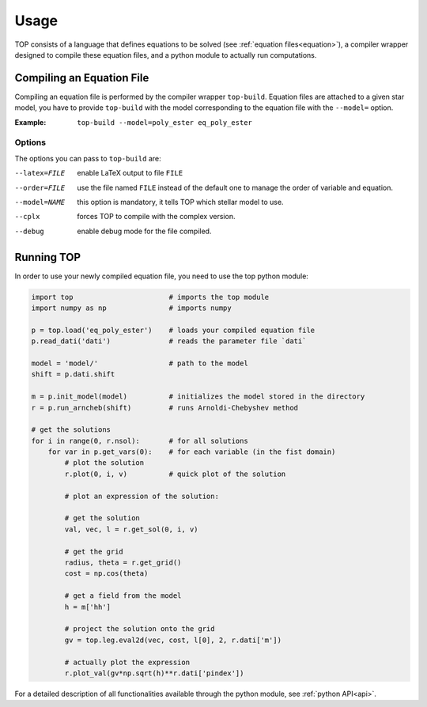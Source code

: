 .. _usage:

#####
Usage
#####

TOP consists of a language that defines equations to be solved (see
:ref:`equation files<equation>`), a compiler wrapper designed to compile these
equation files, and a python module to actually run computations.

Compiling an Equation File
==========================

Compiling an equation file is performed by the compiler wrapper ``top-build``.
Equation files are attached to a given star model, you have to provide
``top-build`` with the model corresponding to the equation file with the
``--model=`` option.

:Example:
       ``top-build --model=poly_ester eq_poly_ester``

Options
-------

The options you can pass to ``top-build`` are:

--latex=FILE    enable LaTeX output to file ``FILE``

--order=FILE    use the file named ``FILE`` instead of the default one to manage the order of variable and equation.

--model=NAME    this option is mandatory, it tells TOP which stellar model to use.

--cplx          forces TOP to compile with the complex version.

--debug         enable debug mode for the file compiled.

Running TOP
===========

In order to use your newly compiled equation file, you need to use the top python
module:

.. code-block:: python

   import top                       # imports the top module 
   import numpy as np               # imports numpy

   p = top.load('eq_poly_ester')    # loads your compiled equation file
   p.read_dati('dati')              # reads the parameter file `dati`

   model = 'model/'                 # path to the model
   shift = p.dati.shift

   m = p.init_model(model)          # initializes the model stored in the directory
   r = p.run_arncheb(shift)         # runs Arnoldi-Chebyshev method

   # get the solutions
   for i in range(0, r.nsol):       # for all solutions
       for var in p.get_vars(0):    # for each variable (in the fist domain)
           # plot the solution
           r.plot(0, i, v)          # quick plot of the solution

           # plot an expression of the solution:

           # get the solution
           val, vec, l = r.get_sol(0, i, v)

           # get the grid
           radius, theta = r.get_grid()
           cost = np.cos(theta)

           # get a field from the model
           h = m['hh']

           # project the solution onto the grid
           gv = top.leg.eval2d(vec, cost, l[0], 2, r.dati['m'])

           # actually plot the expression
           r.plot_val(gv*np.sqrt(h)**r.dati['pindex'])



For a detailed description of all functionalities available through the python
module, see :ref:`python API<api>`.

